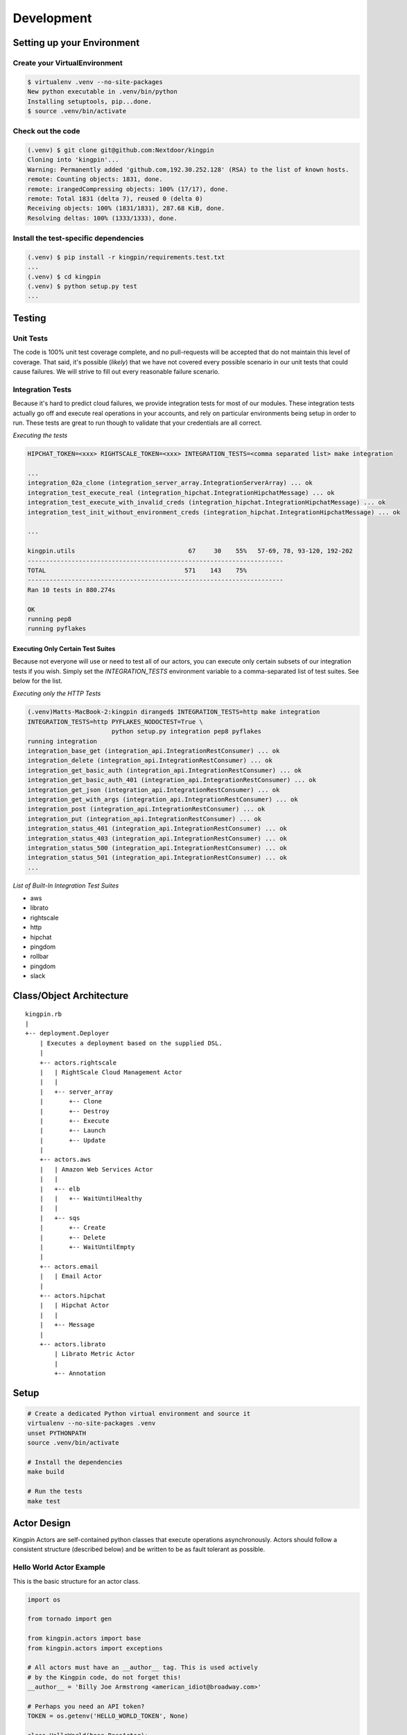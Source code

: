 Development
-----------

Setting up your Environment
~~~~~~~~~~~~~~~~~~~~~~~~~~~

Create your VirtualEnvironment
^^^^^^^^^^^^^^^^^^^^^^^^^^^^^^

.. code-block:: bash

    $ virtualenv .venv --no-site-packages
    New python executable in .venv/bin/python
    Installing setuptools, pip...done.
    $ source .venv/bin/activate

Check out the code
^^^^^^^^^^^^^^^^^^

.. code-block:: bash

    (.venv) $ git clone git@github.com:Nextdoor/kingpin
    Cloning into 'kingpin'...
    Warning: Permanently added 'github.com,192.30.252.128' (RSA) to the list of known hosts.
    remote: Counting objects: 1831, done.
    remote: irangedCompressing objects: 100% (17/17), done.
    remote: Total 1831 (delta 7), reused 0 (delta 0)
    Receiving objects: 100% (1831/1831), 287.68 KiB, done.
    Resolving deltas: 100% (1333/1333), done.

Install the test-specific dependencies
^^^^^^^^^^^^^^^^^^^^^^^^^^^^^^^^^^^^^^

.. code-block:: bash

    (.venv) $ pip install -r kingpin/requirements.test.txt
    ...
    (.venv) $ cd kingpin
    (.venv) $ python setup.py test
    ...

Testing
~~~~~~~

Unit Tests
^^^^^^^^^^

The code is 100% unit test coverage complete, and no pull-requests will be
accepted that do not maintain this level of coverage. That said, it's possible
(*likely*) that we have not covered every possible scenario in our unit tests
that could cause failures. We will strive to fill out every reasonable failure
scenario.

Integration Tests
^^^^^^^^^^^^^^^^^

Because it's hard to predict cloud failures, we provide integration tests for
most of our modules. These integration tests actually go off and execute real
operations in your accounts, and rely on particular environments being setup
in order to run. These tests are great to run though to validate that your
credentials are all correct.

*Executing the tests*

.. code-block:: bash

    HIPCHAT_TOKEN=<xxx> RIGHTSCALE_TOKEN=<xxx> INTEGRATION_TESTS=<comma separated list> make integration

    ...
    integration_02a_clone (integration_server_array.IntegrationServerArray) ... ok
    integration_test_execute_real (integration_hipchat.IntegrationHipchatMessage) ... ok
    integration_test_execute_with_invalid_creds (integration_hipchat.IntegrationHipchatMessage) ... ok
    integration_test_init_without_environment_creds (integration_hipchat.IntegrationHipchatMessage) ... ok

    ...

    kingpin.utils                               67     30    55%   57-69, 78, 93-120, 192-202
    ----------------------------------------------------------------------
    TOTAL                                      571    143    75%   
    ----------------------------------------------------------------------
    Ran 10 tests in 880.274s

    OK
    running pep8
    running pyflakes

Executing Only Certain Test Suites
''''''''''''''''''''''''''''''''''

Because not everyone will use or need to test all of our actors, you can
execute only certain subsets of our integration tests if you wish. Simply set
the `INTEGRATION_TESTS` environment variable to a comma-separated list of test
suites. See below for the list.

*Executing only the HTTP Tests*

.. code-block:: bash

    (.venv)Matts-MacBook-2:kingpin diranged$ INTEGRATION_TESTS=http make integration
    INTEGRATION_TESTS=http PYFLAKES_NODOCTEST=True \
                           python setup.py integration pep8 pyflakes
    running integration
    integration_base_get (integration_api.IntegrationRestConsumer) ... ok
    integration_delete (integration_api.IntegrationRestConsumer) ... ok
    integration_get_basic_auth (integration_api.IntegrationRestConsumer) ... ok
    integration_get_basic_auth_401 (integration_api.IntegrationRestConsumer) ... ok
    integration_get_json (integration_api.IntegrationRestConsumer) ... ok
    integration_get_with_args (integration_api.IntegrationRestConsumer) ... ok
    integration_post (integration_api.IntegrationRestConsumer) ... ok
    integration_put (integration_api.IntegrationRestConsumer) ... ok
    integration_status_401 (integration_api.IntegrationRestConsumer) ... ok
    integration_status_403 (integration_api.IntegrationRestConsumer) ... ok
    integration_status_500 (integration_api.IntegrationRestConsumer) ... ok
    integration_status_501 (integration_api.IntegrationRestConsumer) ... ok
    ...

*List of Built-In Integration Test Suites*

* aws
* librato
* rightscale
* http
* hipchat
* pingdom
* rollbar
* pingdom
* slack


Class/Object Architecture
~~~~~~~~~~~~~~~~~~~~~~~~~

::

    kingpin.rb
    |
    +-- deployment.Deployer
        | Executes a deployment based on the supplied DSL.
        |
        +-- actors.rightscale
        |   | RightScale Cloud Management Actor
        |   |
        |   +-- server_array
        |       +-- Clone
        |       +-- Destroy
        |       +-- Execute
        |       +-- Launch
        |       +-- Update
        |
        +-- actors.aws
        |   | Amazon Web Services Actor
        |   |
        |   +-- elb
        |   |   +-- WaitUntilHealthy
        |   |
        |   +-- sqs
        |       +-- Create
        |       +-- Delete
        |       +-- WaitUntilEmpty
        |
        +-- actors.email
        |   | Email Actor
        |
        +-- actors.hipchat
        |   | Hipchat Actor
        |   |
        |   +-- Message
        |
        +-- actors.librato
            | Librato Metric Actor
            |
            +-- Annotation

Setup
~~~~~

.. code-block:: bash

    # Create a dedicated Python virtual environment and source it
    virtualenv --no-site-packages .venv
    unset PYTHONPATH
    source .venv/bin/activate

    # Install the dependencies
    make build

    # Run the tests
    make test

Actor Design
~~~~~~~~~~~~

Kingpin Actors are self-contained python classes that execute operations
asynchronously. Actors should follow a consistent structure (described below)
and be written to be as fault tolerant as possible.

Hello World Actor Example
^^^^^^^^^^^^^^^^^^^^^^^^^

This is the basic structure for an actor class.

.. code-block:: python

    import os

    from tornado import gen

    from kingpin.actors import base
    from kingpin.actors import exceptions

    # All actors must have an __author__ tag. This is used actively
    # by the Kingpin code, do not forget this!
    __author__ = 'Billy Joe Armstrong <american_idiot@broadway.com>'

    # Perhaps you need an API token?
    TOKEN = os.getenv('HELLO_WORLD_TOKEN', None)

    class HelloWorld(base.BaseActor):
        # Create an all_options dictionary that contains all of
        # the required and optional options that can be passed into
        # this actor.
        all_options = {
            'name': (str, None, 'Your name'),
            'world': (str, None, 'World we\'re saying hello to!'),
        }
        
        # Optionally, if you need to do any instantiation-level, non-blocking
        # validation checks (for example, looking for an API token) you can do
        # them in the __init__. Do *not* put blocking code in here.
        def __init__(self, *args, **kwargs):
            super(HelloWorld, self).__init__(*args, **kwargs)
            if not TOKEN:
                raise exceptions.InvalidCredentials(
                    'Missing the "HELLO_WORLD_TOKEN" environment variable.')

            # Initialize our hello world sender object. This is non-blocking.
            self._hello_world = my.HelloWorldSender(token=TOKEN)

        # Its nice to wrap some of your logic into separate methods. This
        # method handles sending the message, or pretends to send the
        # message if we're in a dry run.
        @gen.coroutine
        def _send_message(self, name, world):
            # Attempt to log into the API to sanity check our credentials
            try:
                yield self._hello_world.login()
            except Shoplifter:
                msg = 'Could not log into the world!'
                raise exceptions.UnrecoverableActorFailure(msg)

            # Make sure to support DRY mode all the time!
            if self._dry:
                self.log.info('Would have said Hi to %s' % world)
                raise gen.Return()

            # Finally, send the message!
            try:
                res = yield self._hello_world.send(
                    from=name, to=world)
            except WalkingAlone as e:
                # Lets say that this error is completely un-handleable exception,
                # there's no one to say hello to!
                self.log.critical('Some extra information about this error...')

                # Now, raise an exception that is will stop execution of Kingpin,
                # regardless of the warn_on_failure setting.
                raise exceptions.UnrecoverableActorException('Oh my: %s' % e)

            # Return the value back to the execute method
            raise gen.Return(res)

        # The meat of the work happens in the _execute() method. This method
        # is called by the BaseActor.execute() method. Your method must be
        # wrapped in a gen.Coroutine wrapper. Note, the _execute() method takes
        # no arguments, all arguments for the acter were passed in to the
        # __init__() method.
        @gen.coroutine
        def _execute(self):
            self.log.debug('Warming up the HelloWorld Actor')
            
            # Fire off an async request to a our private method for sending
            # hello world messages. Get the response and evaluate
            res = yield self._send_message(
                self.option('name'), self.option('world')) 

            # Got a response. Did our message really go through though?
            if not res:
                # The world refuses to hear our message... A shame, really, but
                # not entirely critical.
                self.log.error('We failed to get our message out ... just '
                               'letting you know!')
                raise exceptions.RecoverableActorFailure(
                    'A shame, but I suppose they can listen to what they want')

            # We've been heard!
            self.log.info('%s people have heard our message!' % res)

            # Indicate to Tornado that we're done with our execution.
            raise gen.Return()

Required Options
^^^^^^^^^^^^^^^^

The following options are baked into our *BaseActor* model and must be
supported by any actor that subclasses it. They are fundamentally critical to
the behavior of Kingpin, and should not be bypassed or ignored.

``desc``
''''''''

A string describing the stage or action thats occuring. Meant to be human
readable and useful for logging. You do not need to do anything intentinally to
support this option (it's handled in
:py:mod:`kingpin.actors.base.BaseActor`).

``dry``
'''''''

All Actors *must* support a ``dry`` run flag. The codepath thats executed when
``_execute()`` is yielded should be as wet as possible without actually making
any changes. For example, if you have an actor that checks the state of an
Amazon ELB (*hint see aws.elb.WaitUntilHealthy*), you would want the actor to
actually search Amazons API for the ELB, actually check the number of instances
that are healthy in the ELB, and then fake a return value so that the rest of
the script can be tested.

``options``
'''''''''''

Your actor can take in custom options (ELB name, Route53 DNS entry name, etc)
through a dictionary named ``options`` thats passed in to every actor and stored
as ``self._options``. The contents of this dictionary are entirely up to you.

``warn_on_failure`` (*optional*)
''''''''''''''''''''''''''''''''

If the user sets ``warn_on_failure=True``, any raised exceptions that subclass
``kingpin.actors.exceptions.RecoverableActorFailure`` will be swallowed up and
warned about, but will not cause the execution of the kingpin script to end.

Exceptions that subclass ``kingpin.actors.exceptions.UnrecoverableActorFailure``
(or uncaught third party exceptions) will cause the actor to fail and the
script to be aborted **no matter what!**

Required Methods
^^^^^^^^^^^^^^^^

\_execute() method
''''''''''''''''''

Your actor can execute any code you would like in the ``_execute()`` method. This
method should make sure that it's a tornado-style generator (thus, can be
yielded), and that it never calls any blocking operations.

Actors must *not*:

-  Call a blocking operation ever
-  Call an async operation from inside the **init**\ () method
-  Bypass normal logging methods
-  ``return`` a result (should ``raise gen.Return(...)``)

Actors must:

-  Subclass *kingpin.actors.base.BaseActor*
-  Include ``__author__`` attribute thats a single *string* with the
   owners listed in it.
-  Implement a \*\_execute()\* method
-  Handle as many possible exceptions of third-party libraries as
   possible
-  Return None when the actor has succeeded.

Actors can:

-  Raise *kingpin.actors.exceptions.UnrecoverableActorFailure*.
   This is considered an unrecoverable exception and no Kingpin will not
   execute any further actors when this happens.

-  Raise *kingpin.actors.exceptions.RecoverableActorFailure*.
   This is considered an error in execution, but is either expected or at
   least cleanly handled in the code. It allows the user to specify
   ``warn_on_failure=True``, where they can then continue on in the script
   even if an actor fails.

\*\*Super simple example Actor \_execute() method\*\*

.. code-block:: python

    @gen.coroutine
    def _execute(self):
        self.log.info('Making that web call')
        res = yield self._post_web_call(URL)
        raise gen.Return(res)

Recommended Design Patterns
^^^^^^^^^^^^^^^^^^^^^^^^^^^

State Management Actors
'''''''''''''''''''''''

While many of our actors are designed as code that "does something once" -- ie,
"Create User Foo" -- we are increasingly seeing actors that "ensure a resource
exists." This new pattern is a bit more Puppet-like, and more well suited for
ensuring the state of cloud resources rather than simply creating or destrying
things.

To that end, we have a few recommended guidelines for patterns to follow when
creating actors like this. These guidelines will help breed consistency between
our various actors so that users are never surprised by their behavior.

**Resource attributes should be managed explicitly**

(*See this http://github.com/Nextdoor/issues/342 for more discussion*)

Generally speaking, if an actor manages a resource (call it a `User`), any
parameters, sub resources like group memberships or other attributes should
only be managed by the Actor if they are explicitly defined by the user.

For example, the following code should create a user, and do absolutely nothing
else to the user. Any additional attirbutes (group memberships, or inline IAM
policies) should not be managed:

.. code-block:: json

    { "actor": "aws.iam.User",
      "options": {
        "name": "myuser",
        "state": "present"
      }
    }

On the other hand, if the user does supply groups or inline_policies, the actor
should explicitly manage those and ensure that they exactly match what was
supplied:

.. code-block:: json

    { "actor": "aws.iam.User",
      "options": {
        "name": "myuser",
        "state": "present"
        "inline_policies": "my-policy.json",
        "groups": [
          "admin", "engineers"
        ]
      }
    }

In this case, the `myuser` account should have its groups and inline policies
exactly set to the above settings, and anything that was found to be mismatched
in Amazon should be wiped out.

Helper Methods/Objects
^^^^^^^^^^^^^^^^^^^^^^

self.__class__.desc
'''''''''''''''''''

The "description" of a particular actor is a parameter that the user can supply
through the JSON if they wish. If no description is supplied, a default
description is supplied by the actor's `self.__class__.desc` attribute. If your
actor wants to supply its own default description, it can be done like this:

.. code-block:: python

    class Sleep(object):
      desc = "Sleeping for {sleep}s"
      all_options = {
        'sleep': (int), REQUIRED, 'Number of seconds to do nothing.')
      }

.. code-block:: bash

    (.venv)Matts-MacBook-2:kingpin diranged$ python kingpin/bin/deploy.py --color --debug -a misc.Sleep -o sleep=10 --dry
    09:55:08   DEBUG    33688 [kingpin.actors.utils                    ] [get_actor_class     ] Tried importing "misc.Sleep" but failed: No module named misc
    09:55:08   DEBUG    33688 [kingpin.actors.misc.Sleep               ] [_validate_options   ] [DRY: Sleeping for 10s] Checking for required options: ['sleep']
    09:55:08   DEBUG    33688 [kingpin.actors.misc.Sleep               ] [__init__            ] [DRY: Sleeping for 10s] Initialized (warn_on_failure=False, strict_init_context=True)
    09:55:08   INFO     33688 [__main__                                ] [main                ]
    09:55:08   WARNING  33688 [__main__                                ] [main                ] Lights, camera ... action!
    09:55:08   INFO     33688 [__main__                                ] [main                ]
    09:55:08   DEBUG    33688 [kingpin.actors.misc.Sleep               ] [execute             ] [DRY: Sleeping for 10s] Beginning
    09:55:08   DEBUG    33688 [kingpin.actors.misc.Sleep               ] [_check_condition    ] [DRY: Sleeping for 10s] Condition True evaluates to True
    09:55:08   DEBUG    33688 [kingpin.actors.misc.Sleep               ] [timeout             ] [DRY: Sleeping for 10s] kingpin.actors.misc.Sleep._execute() deadline: 3600(s)
    09:55:08   DEBUG    33688 [kingpin.actors.misc.Sleep               ] [_execute            ] [DRY: Sleeping for 10s] Sleeping for 10 seconds
    09:55:08   DEBUG    33688 [kingpin.actors.misc.Sleep               ] [execute             ] [DRY: Sleeping for 10s] Finished successfully, return value: None
    09:55:08   DEBUG    33688 [kingpin.actors.misc.Sleep               ] [_wrap_in_timer      ] [DRY: Sleeping for 10s] kingpin.actors.misc.Sleep.execute() execution time: 0.00s

The `format() <https://docs.python.org/2/library/stdtypes.html#str.format>`__
is called with the following key/values as possible variables that can be
parsed at runtime:

  * `actor`: The Actor Package and Class -- ie, `kingpin.actors.misc.Sleep` in
    the example above.
  * `**self._options`: The entire set of options passed into the actor, broken
    out by key/value.


self.log
''''''''

For consistency in logging, a custom Logger object is instantiated for every
Actor. This logging object ensures that prefixes such as the ``desc`` of an Actor
are included in the log messages. Usage examples:

.. code-block:: python

    self.log.error('Hey, something failed')
    self.log.info('I am doing work')
    self.log.warning('I do not think that should have happened')

self.option
^^^^^^^^^^^

Accessing options passed to the actor from the JSON file should be done via
``self.option()`` method. Accessing ``self._options`` parameter is not recommended,
and the edge cases should be handled via the ``all_options`` class variable.

Exception Handling
^^^^^^^^^^^^^^^^^^

Simple API Access Objects
~~~~~~~~~~~~~~~~~~~~~~~~~

Most of the APIs out there leverage basic REST with JSON or XML as the data
encoding method. Since these APIs behave similarly, we have created a simple
API access object that can be extended for creating actors quickly.  The object
is called a ``RestConsumer`` and is in the ``kingpin.actors.support.api`` package.
This ``RestConsumer`` can be subclassed and filled in with a ``dict`` that
describes the API in detail.

HTTPBin Actor with the RestConsumer
^^^^^^^^^^^^^^^^^^^^^^^^^^^^^^^^^^^

.. code-block:: python

    HTTPBIN = {
        'path': '/',
        'http_methods': {'get': {}},
        'attrs': {
            'get': {
                'path': '/get',
                'http_methods': {'get': {}},
            },
            'post': {
                'path': '/post',
                'http_methods': {'post': {}},
            },
            'put': {
                'path': '/put',
                'http_methods': {'put': {}},
            },
            'delete': {
                'path': '/delete',
                'http_methods': {'delete': {}},
            },
        }
    }


    class HTTPBinRestClient(api.RestConsumer):

        _CONFIG = HTTPBIN
        _ENDPOINT = 'http://httpbin.org'


    class HTTPBinGetThenPost(base.BaseActor):
        def __init__(self, \*args, \**kwargs):
            super(HTTPBinGetThenPost, self).__init__(\*args, \**kwargs)
            self._api = HTTPBinRestClient()

        @gen.coroutine
        def _execute(self):
            yield self._api.get().http_get()

            if self._dry
                raise gen.Return()

            yield self._api.post().http_post(foo='bar')

            raise gen.Return()

Exception Handling in HTTP Requests
^^^^^^^^^^^^^^^^^^^^^^^^^^^^^^^^^^^

The ``RestClient.fetch()`` method has been wrapped in a ``retry decorator`` that
allows you to define different behaviors based on the exceptions returned from
the fetch method. For example, you may want to handle an HTTPError exception
with a ``401`` error code differently than a ``503`` error code.

You can customize the exception handling by subclassing the
``RestClient``:

.. code-block:: python

    class MyRestClient(api.RestClient):
        _EXCEPTIONS = {
            httpclient.HTTPError: {
                '401': my.CustomException(),
                '403': exceptions.InvalidCredentials,
                '500': my.UnretryableError(),
                '502': exceptions.InvalidOptions,

                # This acts as a catch-all
                '': exceptions.RecoverableActorFailure,
            }
        }
